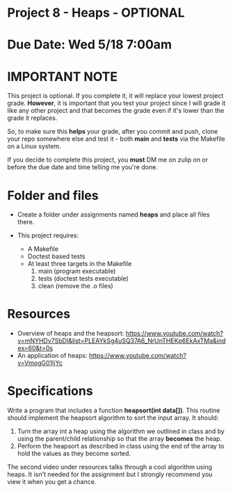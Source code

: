 * Project 8 - Heaps - OPTIONAL

* Due Date: Wed 5/18 7:00am

* IMPORTANT NOTE

This project is optional. If you complete it, it will replace your
lowest project grade. *However*, it is important that you test your
project since I will grade it like any other project and that becomes
the grade even if it's lower than the grade it replaces.

So, to make sure this *helps* your grade, after you commit and push,
clone your repo somewhere else and test it - both *main* and *tests*
via the Makefile on a Linux system.

If you decide to complete this project, you *must* DM me on zulip on
or before the due date and time telling me you're done.




* Folder and files

- Create a folder under assignments named *heaps*
  and place all files there.

- This project requires:
  - A Makefile
  - Doctest based tests
  - At least three targets in the Makefile
    1. main (program executable)
    2. tests (doctest tests executable)
    3. clean (remove the .o files) 
    
* Resources


- Overview of heaps and the heapsort: https://www.youtube.com/watch?v=mNYHDv7SbDI&list=PLEAYkSg4uSQ37A6_NrUnTHEKp6EkAxTMa&index=60&t=0s
- An application of heaps: https://www.youtube.com/watch?v=VmogG01IjYc


    
* Specifications

Write a program that includes a function *heapsort(int data[])*. This
routine should implement the heapsort algorithm to sort the input
array. It should:

1. Turn the array int a heap using the algorithm we outlined in class
   and by using the parent/child relationship so that the array
   *becomes* the heap.
2. Perform the heapsort as described in class using the end of the
   array to hold the values as they become sorted.
   

The second video under resources talks through a cool algorithm using
heaps. It isn't needed for the assignment but I strongly recommend you
view it when you get a chance.
